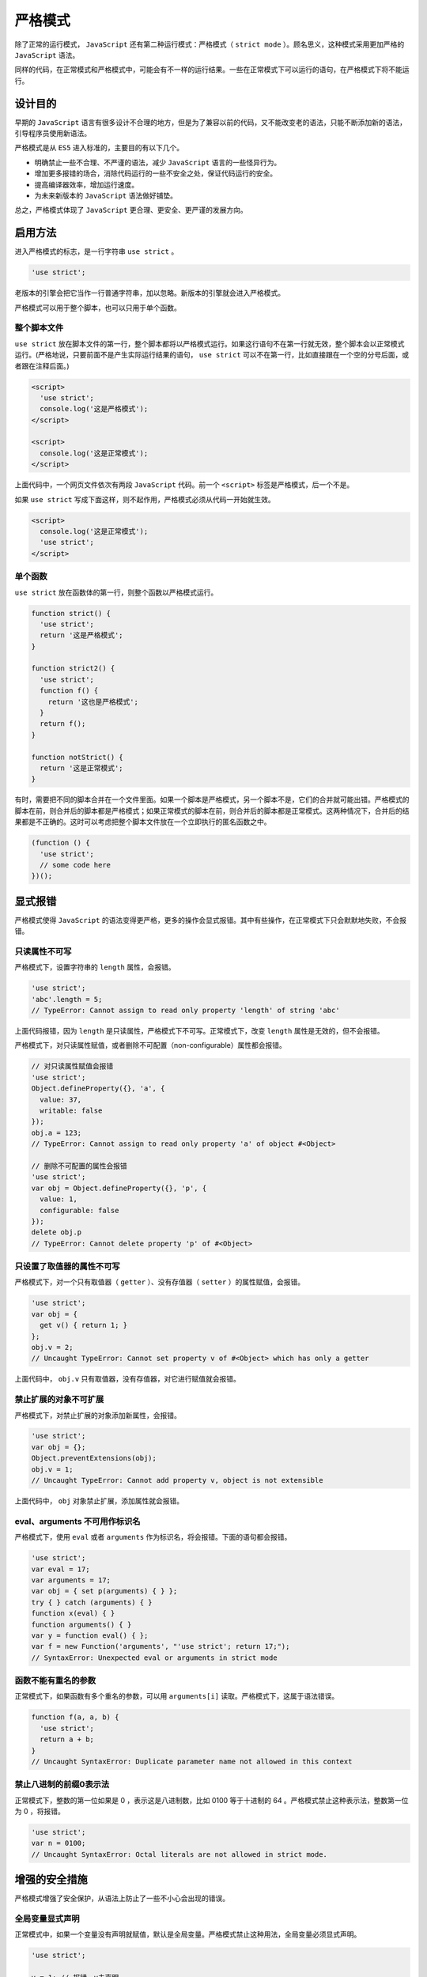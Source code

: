 ********
严格模式
********
除了正常的运行模式， ``JavaScript`` 还有第二种运行模式：严格模式（ ``strict mode`` ）。顾名思义，这种模式采用更加严格的 ``JavaScript`` 语法。

同样的代码，在正常模式和严格模式中，可能会有不一样的运行结果。一些在正常模式下可以运行的语句，在严格模式下将不能运行。

设计目的
========
早期的 ``JavaScript`` 语言有很多设计不合理的地方，但是为了兼容以前的代码，又不能改变老的语法，只能不断添加新的语法，引导程序员使用新语法。

严格模式是从 ``ES5`` 进入标准的，主要目的有以下几个。

- 明确禁止一些不合理、不严谨的语法，减少 ``JavaScript`` 语言的一些怪异行为。
- 增加更多报错的场合，消除代码运行的一些不安全之处，保证代码运行的安全。
- 提高编译器效率，增加运行速度。
- 为未来新版本的 ``JavaScript`` 语法做好铺垫。

总之，严格模式体现了 ``JavaScript`` 更合理、更安全、更严谨的发展方向。

启用方法
========
进入严格模式的标志，是一行字符串 ``use strict`` 。

.. code-block:: js

    'use strict';

老版本的引擎会把它当作一行普通字符串，加以忽略。新版本的引擎就会进入严格模式。

严格模式可以用于整个脚本，也可以只用于单个函数。

整个脚本文件
------------
``use strict`` 放在脚本文件的第一行，整个脚本都将以严格模式运行。如果这行语句不在第一行就无效，整个脚本会以正常模式运行。(严格地说，只要前面不是产生实际运行结果的语句， ``use strict`` 可以不在第一行，比如直接跟在一个空的分号后面，或者跟在注释后面。)

.. code-block:: js

	<script>
	  'use strict';
	  console.log('这是严格模式');
	</script>

	<script>
	  console.log('这是正常模式');
	</script>

上面代码中，一个网页文件依次有两段 ``JavaScript`` 代码。前一个 ``<script>`` 标签是严格模式，后一个不是。

如果 ``use strict`` 写成下面这样，则不起作用，严格模式必须从代码一开始就生效。

.. code-block:: js

	<script>
	  console.log('这是正常模式');
	  'use strict';
	</script>

单个函数
--------
``use strict`` 放在函数体的第一行，则整个函数以严格模式运行。

.. code-block:: js

	function strict() {
	  'use strict';
	  return '这是严格模式';
	}

	function strict2() {
	  'use strict';
	  function f() {
	    return '这也是严格模式';
	  }
	  return f();
	}

	function notStrict() {
	  return '这是正常模式';
	}

有时，需要把不同的脚本合并在一个文件里面。如果一个脚本是严格模式，另一个脚本不是，它们的合并就可能出错。严格模式的脚本在前，则合并后的脚本都是严格模式；如果正常模式的脚本在前，则合并后的脚本都是正常模式。这两种情况下，合并后的结果都是不正确的。这时可以考虑把整个脚本文件放在一个立即执行的匿名函数之中。

.. code-block:: js

	(function () {
	  'use strict';
	  // some code here
	})();


显式报错
========
严格模式使得 ``JavaScript`` 的语法变得更严格，更多的操作会显式报错。其中有些操作，在正常模式下只会默默地失败，不会报错。

只读属性不可写
-------------
严格模式下，设置字符串的 ``length`` 属性，会报错。

.. code-block:: js

	'use strict';
	'abc'.length = 5;
	// TypeError: Cannot assign to read only property 'length' of string 'abc'

上面代码报错，因为 ``length`` 是只读属性，严格模式下不可写。正常模式下，改变 ``length`` 属性是无效的，但不会报错。

严格模式下，对只读属性赋值，或者删除不可配置（non-configurable）属性都会报错。

.. code-block:: js

	// 对只读属性赋值会报错
	'use strict';
	Object.defineProperty({}, 'a', {
	  value: 37,
	  writable: false
	});
	obj.a = 123;
	// TypeError: Cannot assign to read only property 'a' of object #<Object>

	// 删除不可配置的属性会报错
	'use strict';
	var obj = Object.defineProperty({}, 'p', {
	  value: 1,
	  configurable: false
	});
	delete obj.p
	// TypeError: Cannot delete property 'p' of #<Object>


只设置了取值器的属性不可写
------------------------
严格模式下，对一个只有取值器（ ``getter`` ）、没有存值器（ ``setter`` ）的属性赋值，会报错。

.. code-block:: js

	'use strict';
	var obj = {
	  get v() { return 1; }
	};
	obj.v = 2;
	// Uncaught TypeError: Cannot set property v of #<Object> which has only a getter

上面代码中， ``obj.v`` 只有取值器，没有存值器，对它进行赋值就会报错。


禁止扩展的对象不可扩展
--------------------
严格模式下，对禁止扩展的对象添加新属性，会报错。

.. code-block:: js

	'use strict';
	var obj = {};
	Object.preventExtensions(obj);
	obj.v = 1;
	// Uncaught TypeError: Cannot add property v, object is not extensible

上面代码中， ``obj`` 对象禁止扩展，添加属性就会报错。

eval、arguments 不可用作标识名
----------------------------
严格模式下，使用 ``eval`` 或者 ``arguments`` 作为标识名，将会报错。下面的语句都会报错。

.. code-block:: js

	'use strict';
	var eval = 17;
	var arguments = 17;
	var obj = { set p(arguments) { } };
	try { } catch (arguments) { }
	function x(eval) { }
	function arguments() { }
	var y = function eval() { };
	var f = new Function('arguments', "'use strict'; return 17;");
	// SyntaxError: Unexpected eval or arguments in strict mode


函数不能有重名的参数
-------------------
正常模式下，如果函数有多个重名的参数，可以用 ``arguments[i]`` 读取。严格模式下，这属于语法错误。

.. code-block:: js

	function f(a, a, b) {
	  'use strict';
	  return a + b;
	}
	// Uncaught SyntaxError: Duplicate parameter name not allowed in this context

禁止八进制的前缀0表示法
----------------------
正常模式下，整数的第一位如果是 0 ，表示这是八进制数，比如 0100 等于十进制的 64 。严格模式禁止这种表示法，整数第一位为 0 ，将报错。

.. code-block:: js

	'use strict';
	var n = 0100;
	// Uncaught SyntaxError: Octal literals are not allowed in strict mode.

增强的安全措施
=============
严格模式增强了安全保护，从语法上防止了一些不小心会出现的错误。

全局变量显式声明
---------------
正常模式中，如果一个变量没有声明就赋值，默认是全局变量。严格模式禁止这种用法，全局变量必须显式声明。

.. code-block:: js

	'use strict';

	v = 1; // 报错，v未声明

	for (i = 0; i < 2; i++) { // 报错，i 未声明
	  // ...
	}

	function f() {
	  x = 123;
	}
	f() // 报错，未声明就创建一个全局变量

因此，严格模式下，变量都必须先声明，然后再使用。

禁止 this 关键字指向全局对象
--------------------------
正常模式下，函数内部的 ``this`` 可能会指向全局对象，严格模式禁止这种用法，避免无意间创造全局变量。

.. code-block:: js

	// 正常模式
	function f() {
	  console.log(this === window);
	}
	f() // true

	// 严格模式
	function f() {
	  'use strict';
	  console.log(this === undefined);
	}
	f() // true

上面代码中，严格模式的函数体内部 ``this`` 是 ``undefined`` 。

这种限制对于构造函数尤其有用。使用构造函数时，有时忘了加 ``new`` ，这时 ``this`` 不再指向全局对象，而是报错。

.. code-block:: js

	function f() {
	  'use strict';
	  this.a = 1;
	};

	f();// 报错，this 未定义

严格模式下，函数直接调用时（不使用 ``new`` 调用），函数内部的 ``this`` 表示 ``undefined`` （未定义），因此可以用 ``call`` 、 ``apply`` 和 ``bind`` 方法，将任意值绑定在 ``this`` 上面。正常模式下， ``this`` 指向全局对象，如果绑定的值是非对象，将被自动转为对象再绑定上去，而 ``null`` 和 ``undefined`` 这两个无法转成对象的值，将被忽略。

.. code-block:: js

	// 正常模式
	function fun() {
	  return this;
	}

	fun() // window
	fun.call(2) // Number {2}
	fun.call(true) // Boolean {true}
	fun.call(null) // window
	fun.call(undefined) // window

	// 严格模式
	'use strict';
	function fun() {
	  return this;
	}

	fun() //undefined
	fun.call(2) // 2
	fun.call(true) // true
	fun.call(null) // null
	fun.call(undefined) // undefined

上面代码中，可以把任意类型的值，绑定在 ``this`` 上面。

禁止使用 fn.callee、fn.caller
----------------------------
函数内部不得使用 ``fn.caller`` 、 ``fn.arguments`` ，否则会报错。这意味着不能在函数内部得到调用栈了。

.. code-block:: js

	function f1() {
	  'use strict';
	  f1.caller;    // 报错
	  f1.arguments; // 报错
	}

	f1();


禁止使用 arguments.callee、arguments.caller
------------------------------------------
``arguments.callee`` 和 ``arguments.caller`` 是两个历史遗留的变量，从来没有标准化过，现在已经取消了。正常模式下调用它们没有什么作用，但是不会报错。严格模式明确规定，函数内部使用 ``arguments.callee`` 、 ``arguments.caller`` 将会报错。

.. code-block:: js

	'use strict';
	var f = function () {
	  return arguments.callee;
	};

	f(); // 报错

禁止删除变量
------------
严格模式下无法删除变量，如果使用 ``delete`` 命令删除一个变量，会报错。只有对象的属性，且属性的描述对象的 ``configurable`` 属性设置为 ``true`` ，才能被 ``delete`` 命令删除。

.. code-block:: js

	'use strict';
	var x;
	delete x; // 语法错误

	var obj = Object.create(null, {
	  x: {
	    value: 1,
	    configurable: true
	  }
	});
	delete obj.x; // 删除成功

静态绑定
========
``JavaScript`` 语言的一个特点，就是允许“动态绑定”，即某些属性和方法到底属于哪一个对象，不是在编译时确定的，而是在运行时（runtime）确定的。

严格模式对动态绑定做了一些限制。某些情况下，只允许静态绑定。也就是说，属性和方法到底归属哪个对象，必须在编译阶段就确定。这样做有利于编译效率的提高，也使得代码更容易阅读，更少出现意外。

具体来说，涉及以下几个方面。

禁止使用 with 语句
------------------
严格模式下，使用 ``with`` 语句将报错。因为 ``with`` 语句无法在编译时就确定，某个属性到底归属哪个对象，从而影响了编译效果。

.. code-block:: js

	'use strict';
	var v  = 1;
	var obj = {};

	with (obj) {
	  v = 2;
	}
	// Uncaught SyntaxError: Strict mode code may not include a with statement

创设 eval 作用域
----------------
正常模式下， ``JavaScript`` 语言有两种变量作用域（scope）：全局作用域和函数作用域。严格模式创设了第三种作用域： ``eval`` 作用域。

正常模式下， ``eval`` 语句的作用域，取决于它处于全局作用域，还是函数作用域。严格模式下， ``eval`` 语句本身就是一个作用域，不再能够在其所运行的作用域创设新的变量了，也就是说， ``eval`` 所生成的变量只能用于 ``eval`` 内部。

.. code-block:: js

	(function () {
	  'use strict';
	  var x = 2;
	  console.log(eval('var x = 5; x')) // 5
	  console.log(x) // 2
	})()

上面代码中，由于 ``eval`` 语句内部是一个独立作用域，所以内部的变量 ``x`` 不会泄露到外部。

注意，如果希望 ``eval`` 语句也使用严格模式，有两种方式。

.. code-block:: js

	// 方式一
	function f1(str){
	  'use strict';
	  return eval(str);
	}
	f1('undeclared_variable = 1'); // 报错

	// 方式二
	function f2(str){
	  return eval(str);
	}
	f2('"use strict";undeclared_variable = 1')  // 报错

上面两种写法， ``eval`` 内部使用的都是严格模式。

arguments 不再追踪参数的变化
---------------------------
变量 ``arguments`` 代表函数的参数。严格模式下，函数内部改变参数与 ``arguments`` 的联系被切断了，两者不再存在联动关系。

.. code-block:: js

	function f(a) {
	  a = 2;
	  return [a, arguments[0]];
	}
	f(1); // 正常模式为[2, 2]

	function f(a) {
	  'use strict';
	  a = 2;
	  return [a, arguments[0]];
	}
	f(1); // 严格模式为[2, 1]

上面代码中，改变函数的参数，不会反应到 ``arguments`` 对象上来。

向下一个版本的 JavaScript 过渡
=============================
``JavaScript`` 语言的下一个版本是 ``ECMAScript 6`` ，为了平稳过渡，严格模式引入了一些 ``ES6`` 语法。

非函数代码块不得声明函数
----------------------
``ES6`` 会引入块级作用域。为了与新版本接轨， ``ES5`` 的严格模式只允许在全局作用域或函数作用域声明函数。也就是说，不允许在非函数的代码块内声明函数。

.. code-block:: js

	'use strict';
	if (true) {
	  function f1() { } // 语法错误
	}

	for (var i = 0; i < 5; i++) {
	  function f2() { } // 语法错误
	}

上面代码在 ``if`` 代码块和 ``for`` 代码块中声明了函数， ``ES5`` 环境会报错。

注意，如果是 ``ES6`` 环境，上面的代码不会报错，因为 ``ES6`` 允许在代码块之中声明函数。

保留字
------
为了向将来 ``JavaScript`` 的新版本过渡，严格模式新增了一些保留字（ ``implements、interface、let、package、private、protected、public、static、yield`` 等）。使用这些词作为变量名将会报错。

.. code-block:: js

	function package(protected) { // 语法错误
	  'use strict';
	  var implements; // 语法错误
	}


